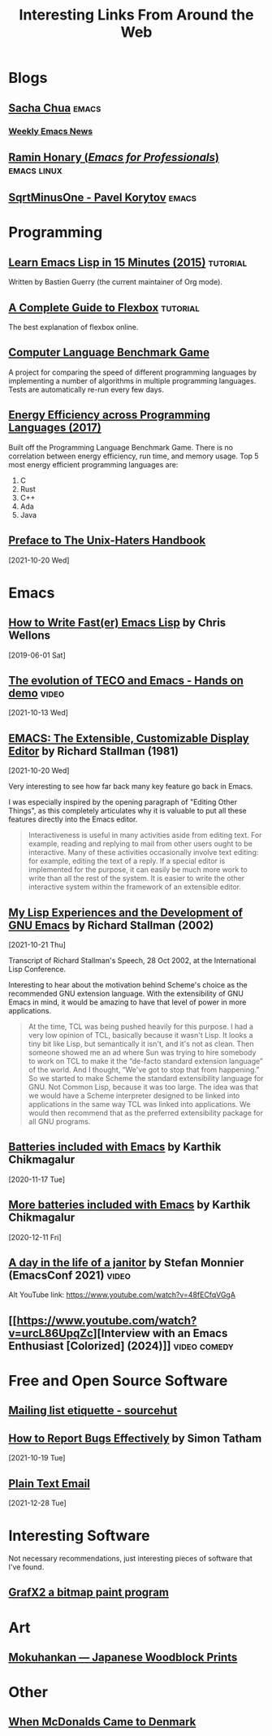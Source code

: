 #+TITLE: Interesting Links From Around the Web
#+OPTIONS: <:nil toc:t
#+STARTUP: overview hidestars indent
#+HTML_HEAD_EXTRA: <style>.outline-2 h2 { border-bottom: 2px solid black; }</style>
* Blogs
** [[https://sachachua.com/blog/][Sacha Chua]]                                                        :emacs:
*** [[https://sachachua.com/blog/category/emacs-news/][Weekly Emacs News]]

** [[https://tilde.town/~ramin_hal9001/index.html][Ramin Honary (/Emacs for Professionals/)]]                    :emacs:linux:
** [[https://sqrtminusone.xyz/][SqrtMinusOne - Pavel Korytov]]                                      :emacs:

* Programming
** [[https://bzg.fr/en/learn-emacs-lisp-in-15-minutes.html/][Learn Emacs Lisp in 15 Minutes (2015)]]                          :tutorial:
Written by Bastien Guerry (the current maintainer of Org mode).
** [[https://css-tricks.com/snippets/css/a-guide-to-flexbox/][A Complete Guide to Flexbox]]                                    :tutorial:
The best explanation of flexbox online.

** [[https://benchmarksgame-team.pages.debian.net/benchmarksgame/][Computer Language Benchmark Game]]
A project for comparing the speed of different programming languages
by implementing a number of algorithms in multiple programming
languages. Tests are automatically re-run every few days.

** [[https://sites.google.com/view/energy-efficiency-languages/home][Energy Efficiency across Programming Languages (2017)]]
Built off the Programming Language Benchmark Game. There is no
correlation between energy efficiency, run time, and memory usage. Top
5 most energy efficient programming languages are:

1. C
2. Rust
3. C++
4. Ada
5. Java

** [[http://www.art.net/~hopkins/Don/unix-haters/preface.html][Preface to The Unix-Haters Handbook]]
[2021-10-20 Wed]

* Emacs
** [[https://nullprogram.com/blog/2017/01/30/][How to Write Fast(er) Emacs Lisp]] by Chris Wellons
[2019-06-01 Sat]

** [[https://www.youtube.com/watch?v=GvxZ7wfKj8E][The evolution of TECO and Emacs - Hands on demo]]                   :video:
[2021-10-13 Wed]

** [[https://www.gnu.org/software/emacs/emacs-paper.html][EMACS: The Extensible, Customizable Display Editor]] by Richard Stallman (1981)
[2021-10-20 Wed]

Very interesting to see how far back many key feature go back in
Emacs.

I was especially inspired by the opening paragraph of "Editing Other
Things", as this completely articulates why it is valuable to put all
these features directly into the Emacs editor.

#+begin_quote
Interactiveness is useful in many activities aside from editing
text. For example, reading and replying to mail from other users ought
to be interactive. Many of these activities occasionally involve text
editing: for example, editing the text of a reply. If a special editor
is implemented for the purpose, it can easily be much more work to
write than all the rest of the system. It is easier to write the other
interactive system within the framework of an extensible editor.
#+end_quote

** [[https://www.gnu.org/gnu/rms-lisp.html][My Lisp Experiences and the Development of GNU Emacs]] by Richard Stallman (2002)
[2021-10-21 Thu]

Transcript of Richard Stallman's Speech, 28 Oct 2002, at the International Lisp Conference.

Interesting to hear about the motivation behind Scheme's choice as
the recommended GNU extension language.  With the extensibility of GNU
Emacs in mind, it would be amazing to have that level of power in more
applications.

#+begin_quote
At the time, TCL was being pushed heavily for this purpose. I had a
very low opinion of TCL, basically because it wasn't Lisp. It looks a
tiny bit like Lisp, but semantically it isn't, and it's not as
clean. Then someone showed me an ad where Sun was trying to hire
somebody to work on TCL to make it the “de-facto standard extension
language” of the world. And I thought, “We've got to stop that from
happening.” So we started to make Scheme the standard extensibility
language for GNU. Not Common Lisp, because it was too large. The idea
was that we would have a Scheme interpreter designed to be linked into
applications in the same way TCL was linked into applications. We
would then recommend that as the preferred extensibility package for
all GNU programs.
#+end_quote

** [[https://karthinks.com/software/batteries-included-with-emacs/][Batteries included with Emacs]] by Karthik Chikmagalur
[2020-11-17 Tue]

** [[https://karthinks.com/software/more-batteries-included-with-emacs/][More batteries included with Emacs]] by Karthik Chikmagalur
[2020-12-11 Fri]
** [[https://emacsconf.org/2021/talks/janitor/][A day in the life of a janitor]] by Stefan Monnier (EmacsConf 2021) :video:

Alt YouTube link: https://www.youtube.com/watch?v=48fECfqVGgA

** [[https://www.youtube.com/watch?v=urcL86UpqZc][Interview with an Emacs Enthusiast [Colorized] (2024)]]      :video:comedy:

* Free and Open Source Software
** [[https://man.sr.ht/lists.sr.ht/etiquette.md][Mailing list etiquette - sourcehut]]

** [[https://www.chiark.greenend.org.uk/~sgtatham/bugs.html][How to Report Bugs Effectively]] by Simon Tatham
[2021-10-19 Tue]

** [[https://useplaintext.email/][Plain Text Email]]
[2021-12-28 Tue]

* Interesting Software

Not necessary recommendations, just interesting pieces of software
that I've found.

** [[http://grafx2.chez.com/index.php][GrafX2 a bitmap paint program]]

* Art

** [[https://mokuhankan.com/collection/][Mokuhankan --- Japanese Woodblock Prints]]

* Other
** [[https://mattbruenig.com/2021/09/20/when-mcdonalds-came-to-denmark/][When McDonalds Came to Denmark]]
